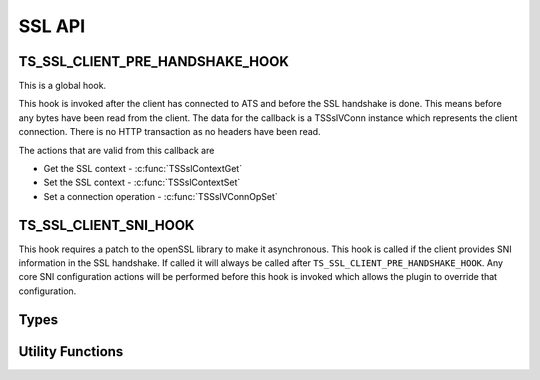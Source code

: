 SSL API
=======

TS_SSL_CLIENT_PRE_HANDSHAKE_HOOK
--------------------------------

This is a global hook.

This hook is invoked after the client has connected to ATS and before the SSL handshake is done. This means before any bytes have been read from the client. The data for the callback is a TSSslVConn instance which represents the client connection. There is no HTTP transaction as no headers have been read.

The actions that are valid from this callback are

* Get the SSL context - :c:func:`TSSslContextGet`
* Set the SSL context - :c:func:`TSSslContextSet`
* Set a connection operation - :c:func:`TSSslVConnOpSet`

TS_SSL_CLIENT_SNI_HOOK
----------------------

This hook requires a patch to the openSSL library to make it asynchronous. This hook is called if the client provides SNI information in the SSL handshake. If called it will always be called after ``TS_SSL_CLIENT_PRE_HANDSHAKE_HOOK``. Any core SNI configuration actions will be performed before this hook is invoked which allows the plugin to override that configuration.

Types
-----

.. c:type:: TSVConn

   A virtual connection.

.. c:type:: TSSslVConn

   An SSL connection. It is a subclass of :c:type:`TSVConn` and can be successfully case to that type.

.. c:type:: TSSslVConnOp

   An enumeration specifying the various operations that can be done for an SSL connection.

   ``TERMINATE``
      The SSL connection will be terminated as soon as possible. This will normally mean simply closing the TCP connection.
   ``TUNNEL``
      No further SSL processing will be done, the connection will be blind tunneled to its destination.

.. c:type:: TSSslObject

   The SSL (per connection) object.

Utility Functions
-----------------

.. c:function:: void* TSSslContextGet(TSSslVConn svc)

   Get the SSL context for the connection :arg:`svc`.

   .. note:: that if ATS is configured to use the SNI information this context may not be used if it is overridden by that configuration.

   .. note:: You can force this context by using :c:func:`TSSslContextSet` and passing the context retrieved by this function.

.. c:function:: bool TSSslContextSet(TSSslVConn svc, void* ssl_ctx)

   Set the SSL context to be used for this conection. This overrides any further configuration, in particular any SNI based configuration. Because this overrides any ATS setup for the context it is the caller's responsibility to set any required or desired values in :arg:`ssl_ctx`.

.. c:function:: bool TSSslVConnOpSet(TSSslVConn svc, TSSslVConnOp op)

   Set the SSL connection :arg:`svc` to have the operation :arg:`op` performed on it.

.. c:function:: void TSSslRenable(TSSslVConn svc)

   Reenable the SSL connection :arg:`svc`. This must be called if a hook is invoked on the SSL connection.

.. c:function:: TSSslObject TSSslObjectGet(TSSslVConn svc)

   Get the SSL (per connection) object from the SSl connection :arg:`svc`.
